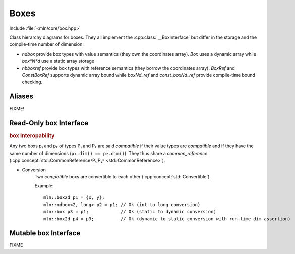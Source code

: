 Boxes
######

Include :file:`<mln/core/box.hpp>`

.. cpp:namespace:: mln 

.. image:: /figures/core/box.svg
    :width: 100%

Class hierarchy diagrams for boxes. They all implement the :cpp:class:`__BoxInterface` but differ in the storage and the compile-time number of dimension:

* `ndbox` provide box types with value semantics (they own the coordinates array). `Box` uses a dynamic array while `box*N*d` use a static array storage
* `nbboxref` provide box types with reference semantics (they borrow the coordinates array). `BoxRef` and `ConstBoxRef` supports dynamic array bound while `boxNd_ref` and `const_boxNd_ref` provide compile-time bound checking.


.. cpp:class:: template <int ndim> ndbox

    `ndbox` represents a n-dimensional box over a grid. The number of dimensions can be known at
    compile time or dynamic ``ndim = -1``. It is a container (own the value).

    .. cpp:function:: ndbox() = default

        Default constructor. Creates an empty box.

    .. cpp:function:: template <class B> ndbox(const B& other)

        Converting constructor from any box implementing the :cpp:class:`__BoxInterface`. This overload is enabled only if `B` is compatible with ``ndbox``  and ``ndim == (-1 || other.ndim)``.

    .. cpp:function:: ndbox(ConstBoxRef p1, ConstBoxRef p2)

        Creates a box starting at `p1` and ending at `p2` (excluded). The dimension of `p1` and `p2` must match and should match `ndim` if the box has static storage.
    
    .. cpp:function:: ndbox(int width)

        Creates a 1D box with the given width starting at 0.
        Only available when ``ndim == -1`` or ``ndim = 1``.

    .. cpp:function:: ndbox(int width, int height)

        Creates a 2D box with the given (width, height) starting at (0,0). 
        Only available when ``ndim == -1`` or ``ndim = 2``.
    
    .. cpp:function:: ndbox(int width, int height, int depth)

        Creates a 3D box with the given (width, height, depth) starting at (0,0,0).
        Only available when ``ndim == -1`` or ``ndim = 3``.

    .. cpp:function:: ndbox(int width, int height, int depth, int duration)

        Creates a 4D box with the given (width, height, depth, duration) starting at (0,0,0,0).
        Only available when ``ndim == -1`` or ``ndim = 4``.



    
.. cpp:class:: template <int ndim> ndboxref

    `ndboxref` represents a n-dimensional box over a grid. The number of dimensions can be known at
    compile time or dynamic ``ndim = -1``. It has a **constant** reference semantic and should be used as a function parameter only.


    .. cpp:function:: ndboxref(const B& other)

        Converting constructor from any box implementing the :cpp:class:`__BoxInterface`. This overload is enabled only if `B` is compatible with ``ndboxref``, i.e. if ``ndim == (-1 || other.ndim)``.

Aliases
=======

.. cpp:type:: Box = ndbox<-1>
.. cpp:type:: box1d = ndbox<1>
.. cpp:type:: box2d = ndbox<2>
.. cpp:type:: box3d = ndbox<3>
.. cpp:type:: ConstBoxRef = ndboxref<-1>
.. cpp:type:: const_box1d_ref = ndboxref<1>
.. cpp:type:: const_box2d_ref = ndboxref<2>
.. cpp:type:: const_box3d_ref = ndboxref<3>

FIXME!

Read-Only box Interface
=========================

.. cpp:class:: template <int ndim, class T> __boxInterface

    .. cpp:type:: coord_type = T

    .. cpp:function:: int dim() const

        return the number of dimension

    .. cpp:function: constexpr std::size_t size() const noexcept

        Return the number of elements in the box

    .. cpp:function:: constexpr int size(int k) const noexcept

        Return the number of elements in the k-th dimension of the box

    .. cpp:function:: constexpr bool empty() const noexcept

        Return true if the box is empty

    .. cpp:function:: constexpr int width() const noexcept

        Returns the width of the box

    .. cpp:function:: constexpr int height() const noexcept

        Returns the height of the box (available for ``dim() >= 2``)

    .. cpp:function:: constexpr int depth() const noexcept

        Returns the depth of the box (available for ``dim() >= 3``)


    .. cpp:function:: constexpr coord_type tl(int k) const noexcept

        Returns the k-th coordinate of the top-left corner point


    .. cpp:function:: constexpr coord_type br(int k) const noexcept

        Returns the k-th coordinate of the bottom-right corner point (past-the-end)


    


.. rubric:: box Interopability

Any two boxs p₁ and p₂ of types P₁ and P₂ are said *compatible* if their value types are *compatible* and if they have the same number of dimensions (``p₁.dim() == p₂.dim()``). They thus share a `common_reference` (:cpp:concept:`std::CommonReference˂P₁,P₂˃ <std::CommonReference>`).

* Conversion 
    Two *compatible* boxs are convertible to each other (:cpp:concept:`std::Convertible`).

    Example::

        mln::box2d p1 = {x, y};
        mln::ndbox<2, long> p2 = p1; // Ok (int to long conversion)
        mln::box p3 = p1;            // Ok (static to dynamic conversion)
        mln::box2d p4 = p3;          // Ok (dynamic to static conversion with run-time dim assertion)



Mutable box Interface
=======================

FIXME

.. cpp:class:: template <int ndim, class T> __MutableboxInterface

    .. cpp:type:: coord_type = T

    .. cpp:function:: T* data()

        Return a boxer to the mutable coordinates array.



        